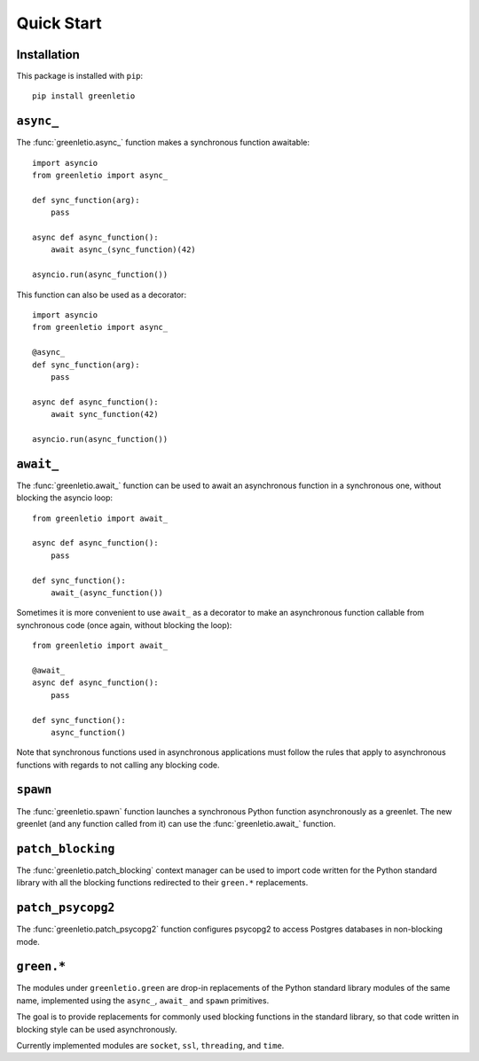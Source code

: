 Quick Start
-----------

Installation
~~~~~~~~~~~~

This package is installed with ``pip``::

 pip install greenletio

``async_``
~~~~~~~~~~

The :func:`greenletio.async_` function makes a synchronous function
awaitable::

 import asyncio
 from greenletio import async_

 def sync_function(arg):
     pass

 async def async_function():
     await async_(sync_function)(42)

 asyncio.run(async_function())

This function can also be used as a decorator::

 import asyncio
 from greenletio import async_

 @async_
 def sync_function(arg):
     pass

 async def async_function():
     await sync_function(42)

 asyncio.run(async_function())

``await_``
~~~~~~~~~~

The :func:`greenletio.await_` function can be used to await an asynchronous
function in a synchronous one, without blocking the asyncio loop::

 from greenletio import await_

 async def async_function():
     pass

 def sync_function():
     await_(async_function())

Sometimes it is more convenient to use ``await_`` as a decorator to make an
asynchronous function callable from synchronous code (once again, without
blocking the loop)::

 from greenletio import await_

 @await_
 async def async_function():
     pass

 def sync_function():
     async_function()

Note that synchronous functions used in asynchronous applications must follow
the rules that apply to asynchronous functions with regards to not calling any
blocking code.

``spawn``
~~~~~~~~~

The :func:`greenletio.spawn` function launches a synchronous Python function
asynchronously as a greenlet. The new greenlet (and any function called from
it) can use the :func:`greenletio.await_` function.

``patch_blocking``
~~~~~~~~~~~~~~~~~~

The :func:`greenletio.patch_blocking` context manager can be used to import
code written for the Python standard library with all the blocking functions
redirected to their ``green.*`` replacements.

``patch_psycopg2``
~~~~~~~~~~~~~~~~~~

The :func:`greenletio.patch_psycopg2` function configures psycopg2 to access
Postgres databases in non-blocking mode.

``green.*``
~~~~~~~~~~~

The modules under ``greenletio.green`` are drop-in replacements of the Python
standard library modules of the same name, implemented using the ``async_``,
``await_`` and ``spawn`` primitives.

The goal is to provide replacements for commonly used blocking functions in
the standard library, so that code written in blocking style can be used
asynchronously.

Currently implemented modules are ``socket``, ``ssl``, ``threading``, and
``time``.
